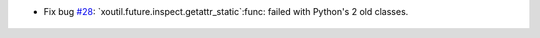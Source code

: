 - Fix bug `#28`_: `xoutil.future.inspect.getattr_static`:func: failed with
  Python's 2 old classes.

 .. _#28: https://gitlab.lahavane.com/merchise/xoutil/issues/26
